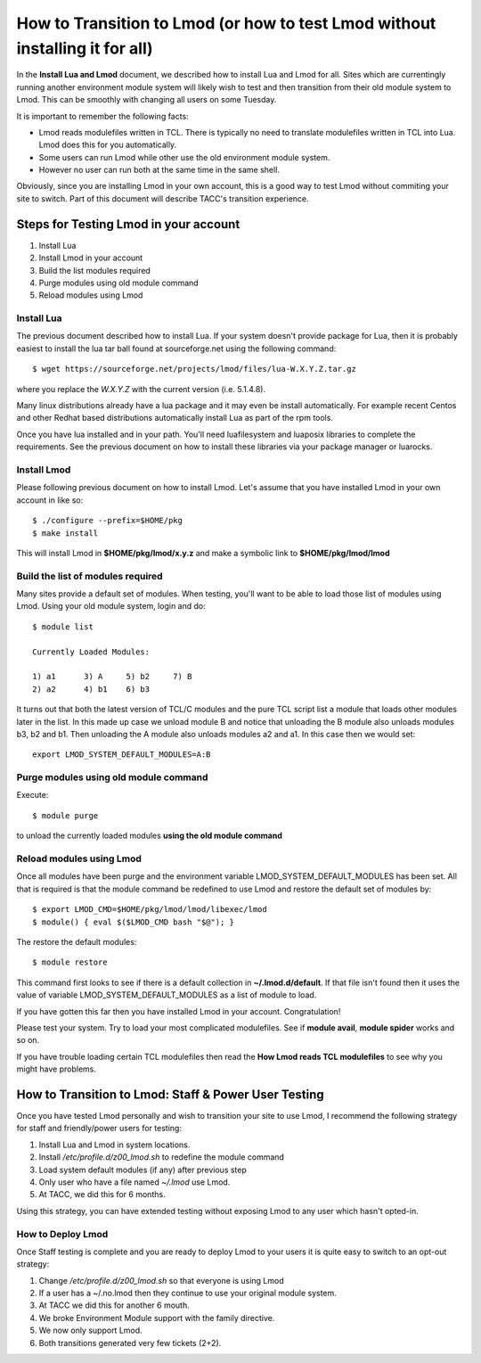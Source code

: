 How to Transition to Lmod (or how to test Lmod without installing it for all)
=============================================================================

In the **Install Lua and Lmod** document, we described how to
install Lua and Lmod for all.  Sites which are currentingly running
another environment module system will likely wish to test and then
transition from their old module system to Lmod. This can be smoothly
with changing all users on some Tuesday.

It is important to remember the following facts:

* Lmod reads modulefiles written in TCL.  There is typically no need
  to translate modulefiles written in TCL into Lua. Lmod does this for
  you automatically.  

* Some users can run Lmod while other use the old environment module
  system.

* However no user can run both at the same time in the same shell.


Obviously, since you are installing Lmod in your own account, this is
a good way to test Lmod without commiting your site to switch.  Part
of this document will describe TACC's transition experience.

Steps for Testing Lmod in your account
--------------------------------------

#. Install Lua
#. Install Lmod in your account
#. Build the list modules required
#. Purge modules using old module command
#. Reload modules using Lmod


Install Lua
~~~~~~~~~~~

The previous document described how to install Lua.  If your system
doesn't provide package for Lua, then it is probably easiest to
install the lua tar ball found at sourceforge.net using the following
command::

    $ wget https://sourceforge.net/projects/lmod/files/lua-W.X.Y.Z.tar.gz

where you replace the *W.X.Y.Z* with the current version
(i.e. 5.1.4.8).

Many linux distributions already have a lua package
and it may even be install automatically.  For example recent Centos
and other Redhat based distributions automatically install Lua as part
of the rpm tools.

Once you have lua installed and in your path.  You'll need
luafilesystem and luaposix libraries to complete the
requirements.  See the previous document on how to install these
libraries via your package manager or luarocks.


Install Lmod
~~~~~~~~~~~~

Please following previous document on how to install Lmod.  Let's
assume that you have installed Lmod in your own account in
like so::

   $ ./configure --prefix=$HOME/pkg
   $ make install

This will install Lmod in **$HOME/pkg/lmod/x.y.z** and make a
symbolic link to **$HOME/pkg/lmod/lmod**


Build the list of modules required
~~~~~~~~~~~~~~~~~~~~~~~~~~~~~~~~~~

Many sites provide a default set of modules.  When testing, you'll
want to be able to load those list of modules using Lmod.   Using your
old module system, login and do::

    
    $ module list

    Currently Loaded Modules:

    1) a1      3) A     5) b2     7) B
    2) a2      4) b1    6) b3


It turns out that both the latest version of TCL/C modules and the
pure TCL script list a module that loads other modules later in the
list.  In this made up case we unload module B and notice that
unloading the B module also unloads modules b3, b2 and b1.  Then
unloading the A module also unloads modules a2 and a1.  In this case
then we would set::

   export LMOD_SYSTEM_DEFAULT_MODULES=A:B

Purge modules using old module command
~~~~~~~~~~~~~~~~~~~~~~~~~~~~~~~~~~~~~~

Execute::

    $ module purge

to unload the currently loaded modules **using the old module command**


Reload modules using Lmod
~~~~~~~~~~~~~~~~~~~~~~~~~

Once all modules have been purge and the environment variable
LMOD_SYSTEM_DEFAULT_MODULES has been set. All that is required is that
the module command be redefined to use Lmod and restore the default
set of modules by::

    
    $ export LMOD_CMD=$HOME/pkg/lmod/lmod/libexec/lmod
    $ module() { eval $($LMOD_CMD bash "$@"); }

The restore the default modules::

    $ module restore

This command first looks to see if there is a default collection in
**~/.lmod.d/default**. If that file isn't found then it uses the value
of variable LMOD_SYSTEM_DEFAULT_MODULES as a list of module to load.

If you have gotten this far then you have installed Lmod in your
account. Congratulation!

Please test your system.  Try to load your most complicated
modulefiles.  See if **module avail**, **module spider** works and so
on.

If you have trouble loading certain TCL modulefiles then read the
**How Lmod reads TCL modulefiles** to see why you might have problems.


How to Transition to Lmod: Staff & Power User Testing
-----------------------------------------------------

Once you have tested Lmod personally and wish to transition your site
to use Lmod, I recommend the following strategy for staff and
friendly/power users for testing:

#. Install Lua and Lmod in system locations.
#. Install */etc/profile.d/z00_lmod.sh* to redefine the module command
#. Load system default modules (if any) after previous step
#. Only user who have a file named *~/.lmod* use Lmod.
#. At TACC, we did this for 6 months.

Using this strategy, you can have extended testing  without
exposing Lmod to any user which hasn't opted-in.

How to Deploy Lmod
~~~~~~~~~~~~~~~~~~

Once Staff testing is complete and you are ready to deploy Lmod to
your users it is quite easy to switch to an opt-out strategy:

#. Change */etc/profile.d/z00_lmod.sh* so that everyone is using Lmod
#. If a user has a ~/.no.lmod then they continue to use your original
   module system.
#. At TACC we did this for another 6 mouth.
#. We broke Environment Module support with the family directive.
#. We now only support Lmod.
#. Both transitions generated very few tickets (2+2).

